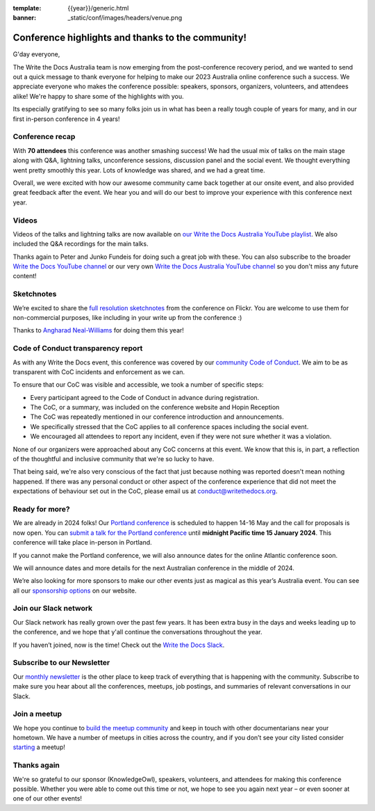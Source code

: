 :template: {{year}}/generic.html
:banner: _static/conf/images/headers/venue.png

.. post:: Jan 5, 2024
   :tags: recap, thanks, {{year}}, {{shortcode}}-{{year}}

Conference highlights and thanks to the community!
--------------------------------------------------

G'day everyone,

The Write the Docs Australia team is now emerging from the post-conference recovery period, and we wanted to send out a quick message to thank everyone for helping to make our 2023 Australia online conference such a success.
We appreciate everyone who makes the conference possible: speakers, sponsors, organizers, volunteers, and attendees alike!
We're happy to share some of the highlights with you.

Its especially gratifying to see so many folks join us in what has been a really tough couple of years for many, and in our first in-person conference in 4 years!

Conference recap
=================

With **70 attendees** this conference was another smashing success!
We had the usual mix of talks on the main stage along with Q&A, lightning talks, unconference sessions, discussion panel and the social event.
We thought everything went pretty smoothly this year. Lots of knowledge was shared, and we had a great time.

Overall, we were excited with how our awesome community came back together at our onsite event, and also provided great feedback after the event. We hear you and will do our best to improve your experience with this conference next year.

Videos
======

Videos of the talks and lightning talks are now available on `our Write the Docs Australia YouTube playlist <https://www.youtube.com/playlist?list=PLy70RNJ7dYrJR66QtoHmTWSqm4iAlmH-m>`__. We also included the Q&A recordings for the main talks.

Thanks again to Peter and Junko Fundeis for doing such a great job with these. You can also subscribe to the broader `Write the Docs YouTube channel <https://www.youtube.com/writethedocs>`__ or our very own `Write the Docs Australia YouTube channel <https://www.youtube.com/c/WriteTheDocsAus>`__ so you don't miss any future content!

Sketchnotes
============

We’re excited to share the `full resolution sketchnotes`_ from the conference on Flickr. You are welcome to use them for non-commercial purposes, like including in your write up from the conference :)

Thanks to `Angharad Neal-Williams`_ for doing them this year!

.. _full resolution sketchnotes: https://www.flickr.com/photos/writethedocs/albums/72177720313568124/
.. _Angharad Neal-Williams: https://www.angharad.au/

Code of Conduct transparency report
===================================

As with any Write the Docs event, this conference was covered by our `community Code of Conduct <https://www.writethedocs.org/code-of-conduct/>`__.
We aim to be as transparent with CoC incidents and enforcement as we can.

To ensure that our CoC was visible and accessible, we took a number of specific steps:

- Every participant agreed to the Code of Conduct in advance during registration.
- The CoC, or a summary, was included on the conference website and Hopin Reception
- The CoC was repeatedly mentioned in our conference introduction and announcements.
- We specifically stressed that the CoC applies to all conference spaces including the social event.
- We encouraged all attendees to report any incident, even if they were not sure whether it was a violation.

None of our organizers were approached about any CoC concerns at this event.
We know that this is, in part, a reflection of the thoughtful and inclusive community that we're so lucky to have.

That being said, we're also very conscious of the fact that just because nothing was reported doesn't mean nothing happened.
If there was any personal conduct or other aspect of the conference experience that did not meet the expectations of behaviour set out in the CoC, please email us at `conduct@writethedocs.org <mailto:conduct@writethedocs.org>`_.

Ready for more?
===============

We are already in 2024 folks! Our `Portland conference <https://www.writethedocs.org/conf/portland/2024/>`__ is scheduled to happen 14-16 May and the call for proposals is now open.
You can `submit a talk for the Portland conference <https://www.writethedocs.org/conf/portland/2024/cfp/>`__ until **midnight Pacific time 15 January 2024**.
This conference will take place in-person in Portland.

If you cannot make the Portland conference, we will also announce dates for the online Atlantic conference soon.

We will announce dates and more details for the next Australian conference in the middle of 2024.

We’re also looking for more sponsors to make our other events just as magical as this year’s Australia event.
You can see all our `sponsorship options <https://www.writethedocs.org/sponsorship/>`__ on our website.

Join our Slack network
=======================

Our Slack network has really grown over the past few years.
It has been extra busy in the days and weeks leading up to the conference, and we hope that y'all continue the conversations throughout the year. 

If you haven’t joined, now is the time! 
Check out the `Write the Docs Slack`_.

.. _Write the Docs Slack: http://www.writethedocs.org/slack/

Subscribe to our Newsletter
===========================

Our `monthly newsletter`_ is the other place to keep track of everything that is happening with the community. Subscribe to make sure you hear
about all the conferences, meetups, job postings, and summaries of relevant conversations in our Slack.

.. _monthly newsletter: http://writethedocs.org/newsletter/

Join a meetup
=============

We hope you continue to `build the meetup community`_ and keep in touch with other documentarians near your hometown. We have a number of
meetups in cities across the country, and if you don’t see your city listed consider `starting`_ a meetup!

.. _build the meetup community: http://www.writethedocs.org/meetups/
.. _starting: http://www.writethedocs.org/organizer-guide/meetups/starting/

Thanks again
============

We're so grateful to our sponsor (KnowledgeOwl), speakers, volunteers, and attendees for making this conference possible.
Whether you were able to come out this time or not, we hope to see you again next year – or even sooner at one of our other events!
